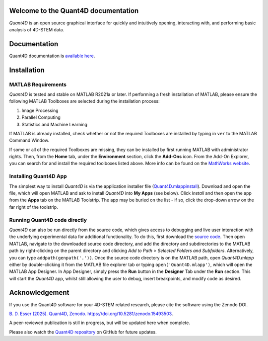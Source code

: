 .. image:: https://zenodo.org/badge/DOI/10.5281/zenodo.15493504.svg
  :target: https://doi.org/10.5281/zenodo.15493504

.. _index:
Welcome to the Quant4D documentation
====================================

`Quant4D` is an open source graphical interface for quickly and intuitively 
opening, interacting with, and performing basic analysis of 4D-STEM data.

.. image:: ./docs/_static/screenshot.png
   :align: center
   :width: 100%
   :class: no-scaled-link



Documentation
=============

Quant4D documentation is `available here <https://quant4d.readthedocs.io/en/latest>`_.

.. _installation:

Installation
============

MATLAB Requirements
-------------------

`Quant4D` is tested and stable on MATLAB R2021a or later. If performing a fresh
installation of MATLAB, please ensure the following MATLAB Toolboxes are
selected during the installation process: 

#. Image Processing
#. Parallel Computing
#. Statistics and Machine Learning

If MATLAB is already installed, check whether or not the required Toolboxes are
installed by typing in ``ver`` to the MATLAB Command Window.

If some or all of the required Toolboxes are missing, they can be installed by
first running MATLAB with administrator rights. Then, from the **Home** tab,
under the **Environment** section, click the **Add-Ons** icon. From the Add-On
Explorer, you can search for and install the required toolboxes listed above.
More info can be found on the
`MathWorks website <https://mathworks.com/help/matlab/matlab_env/get-add-ons.html>`_.

Installing Quant4D App
----------------------
.. image:: ./docs/_static/app_install.png
    :scale: 50%
    :align: right
    
The simplest way to install `Quant4D` is via the application installer file
(`Quant4D.mlappinstall <https://github.com/bryandesser/Quant4D/blob/master/app_installer/Quant4D.mlappinstall>`_).
Download and open the file, which will open MATLAB and ask to install `Quant4D`
into **My Apps** (see below). Click `Install` and then open the app from the
**Apps** tab on the MATLAB Toolstrip. The app may be buried on the list - if
so, click the drop-down arrow on the far right of the toolstrip.

Running Quant4D code directly
-----------------------------

`Quant4D` can also be run directly from the source code, which gives access to
debugging and live user interaction with the underlying experimental data for
additional functionality. To do this, first download the
`source code <https://github.com/bryandesser/Quant4D/tree/master/src>`_.
Then open MATLAB, navigate to the downloaded source code directory, and add the
directory and subdirectories to the MATLAB path by right-clicking on the parent
directory and clicking `Add to Path > Selected Folders and Subfolders`.
Alternatively, you can type ``addpath(genpath('.'))``. Once the source code
directory is on the MATLAB path, open `Quant4D.mlapp` either by double-clicking
it from the MATLAB file explorer tab or typing ``open('Quant4D.mlapp')``, which
will open the MATLAB App Designer. In App Designer, simply press the **Run**
button in the **Designer** Tab under the **Run** section. This will start the
`Quant4D` app, whilst still allowing the user to debug, insert breakpoints, and
modify code as desired.

.. image:: ./docs/_static/add_to_path.png
    :width: 382
    :height: 260
    :align: center

.. _acknowledgement:

Acknowledgement
=======

.. image:: https://zenodo.org/badge/DOI/10.5281/zenodo.15493504.svg
  :target: https://doi.org/10.5281/zenodo.15493504
  
If you use the Quant4D software for your 4D-STEM related research, 
please cite the software using the Zenodo DOI.

`B. D. Esser (2025). Quant4D, Zenodo. https://doi.org/10.5281/zenodo.15493503
<https://doi.org/10.5281/zenodo.15493503>`_.

A peer-reviewed publication is still in progress, but will be updated here when
complete.

Please also watch the
`Quant4D repository <https://github.com/bryandesser/Quant4D>`_ on GitHub for
future updates.
